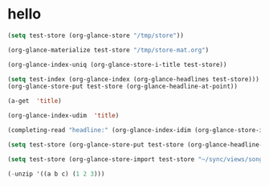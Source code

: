 # I’ve always thought they were lighthouses

* hello
#+begin_src emacs-lisp
(setq test-store (org-glance-store "/tmp/store"))

(org-glance-materialize test-store "/tmp/store-mat.org")

(org-glance-index-uniq (org-glance-store-i-title test-store))

(setq test-index (org-glance-index (org-glance-headlines test-store)))
(org-glance-store-put test-store (org-glance-headline-at-point))

(a-get  'title)

(org-glance-index-udim  'title)

(completing-read "headline:" (org-glance-index-idim (org-glance-store-idx test-store) 'title))

(setq test-store (org-glance-store-put test-store (org-glance-headline-at-point)))

(setq test-store (org-glance-store-import test-store "~/sync/views/song/resources/2022-05-13_-8vFWhw"))

(-unzip '((a b c) (1 2 3)))
#+end_src
